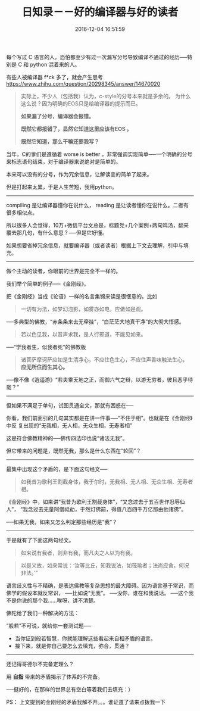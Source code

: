 # -*- mode: Org; org-download-image-dir: "../images"; -*-
#+TITLE: 日知录－－好的编译器与好的读者
#+DATE: 2016-12-04 16:51:59 
#+TAGS: 
#+CATEGORY: 
#+LINK: 
#+DESCRIPTION: 
#+LAYOUT : post


每个写过 C 语言的人，恐怕都至少有过一次漏写分号导致编译不通过的经历──特别是 C 和 python 混着来的人。

有些人被编译器 f*ck 多了，就会产生思考 https://www.zhihu.com/question/20298345/answer/14670020

#+BEGIN_QUOTE 
实际上，不少人（包括我）认为，c-style的分号本来就是多余的。 为什么这么说？因为明确的EOS只是给编译器的提示而已。

*如果漏了分号，编译器会报错。*

*既然它都报错了，显然它知道这里应该有EOS 。*

*既然它知道，那么干嘛还要我写？* 
#+END_QUOTE

当年，C的爹们是遵循着 worse is better ，非常强调实现简单──一个明确的分号来标志语句结束，对于编译器来说绝对是简单的。

本来可以没有的分号，作为冗余信息，让解读变的简单了起来。

但是打起来太累，于是人生苦短，我用python。
----------------------------------------------------------

compiling 是让编译器懂你在说什么， reading 是让读者懂你在说什么。二者有很多相似点。

所以很多人会觉得，10万+微信平台文总是，标题党+几个案例+两句鸡汤，翻来覆去那几句，有什么意思？──但是它好懂。 

如果想要省掉冗余信息，就要编译器（或者读者）根据上下文去理解，引申与填充。

----------------------------------------------------------
做个主动的读者，你眼前的世界是完全不一样的。

我们举个简单的例子──《金刚经》。

把《金刚经》当成《论语》一样的名言集锦来读是很惬意的。比如

#+BEGIN_QUOTE
一切有为法，如梦幻泡影，如雾亦如电，应做如是观。
#+END_QUOTE

──多典型的佛教，“赤条条来去无牵挂”，“白茫茫大地真干净”的大彻大悟感。

#+BEGIN_QUOTE
若以色见我，以音声求我，是人行邪道，不能见如来。
#+END_QUOTE

──“学我者生，似我者死”的佛教版

#+BEGIN_QUOTE
诸菩萨摩诃萨应如是生清净心，不应住色生心，不应住声香味触法生心， *应无所住而生其心。*
#+END_QUOTE

──像不像《逍遥游》“若夫乘天地之正，而御六气之辩，以游无穷者，彼且恶乎待哉？”

----------------------------------------------------------

但如果不满足于单句，试图贯通全文，那就有困惑在──

你看，我们前面引的几句其实都是在讲一件事──“不住于相”。也就是在《金刚经》中反
复出现的“无我相，无人相，无众生相，无寿者相”

这是符合佛教精神的──佛传四法印也说“诸法无我”。

但它带来的问题是，既然无我，那么是什么东西在“轮回”？

----------------------------------------------------------

最集中出现这个矛盾的，是下面这句经文──
#+BEGIN_QUOTE
如我昔为歌利王割截身体，我于尔时，无我相、无人相、无众生相、无寿者相。
#+END_QUOTE

《金刚经》中，如来讲“我昔为歌利王割截身体”，“又念过去于五百世作忍辱仙人”，
“我念过去无量阿僧祗劫，于然灯佛前，得值八百四千万亿那由他诸佛”。

──如果无我，如来又怎么判定那些经历是“我”？

----------------------------------------------------------
于是就有了下面这两句经文。

#+BEGIN_QUOTE
如来说有我者，则非有我，而凡夫之人以为有我。 
#+END_QUOTE

#+BEGIN_QUOTE
以是义故，如来常说：‘汝等比丘，知我说法，如筏喻者；法尚应舍，何况非法。’”
#+END_QUOTE

语言歧义性与不精确，是表达佛教等复杂思想的最大障碍。因为语言基于常识，而佛学的假设本就反常识，
  ──比如说“无我”。
  ──没你，谁在和我说话。
  ──这个我不是你说的那个我......唉呀，讲不清楚。

佛陀给了我们一种解决的方法：

“般若”不可说，就给你一套测试题──

  - 当你证到般若智慧，你就能理解这些看起来自相矛盾的语言。
  - 接下来，就是你自己要怎么去填充，弥合，贯通？ 

----------------------------------------------------------
还记得哥德尔不完备定理么？

用 *自指* 带来的矛盾揭示了体系的不完备。

──挺好的，在那样的世界总有空白等着我们去填充：）

PS： 上文提到的金刚经的矛盾我解不开。。。谁证道了请来点拨我一下

